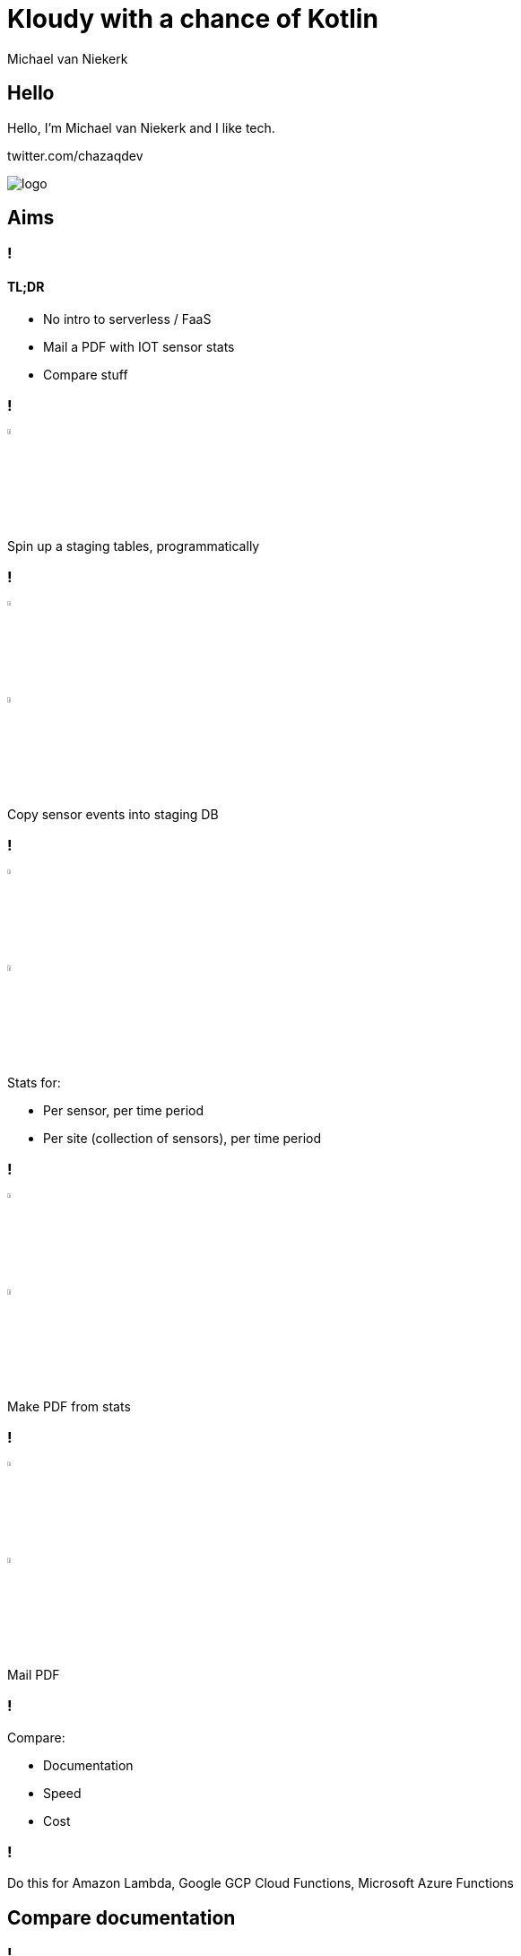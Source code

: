 :imagesdir: ./images
:revealjs_theme: white
:revealjs_controls: false

= Kloudy with a chance of Kotlin
Michael van Niekerk

== Hello
Hello, I'm Michael van Niekerk and I like tech.

twitter.com/chazaqdev

image::logo.png[]

== Aims

=== !

==== TL;DR
* No intro to serverless / FaaS
* Mail a PDF with IOT sensor stats
* Compare stuff

=== !

image::database.svg[width=5%]
Spin up a staging tables, programmatically

=== !
image::sensor.svg[width=5%]
image::database.svg[width=5%]

Copy sensor events into staging DB

=== !

image::calendar.svg[width=5%]
image::stats.svg[width=5%]

Stats for:

* Per sensor, per time period
* Per site (collection of sensors), per time period

=== !
image::stats.svg[width=5%]
image::pdf.svg[width=5%]

Make PDF from stats

=== !
image::pdf.svg[width=5%]
image::email.svg[width=5%]
Mail PDF

=== !

Compare:

* Documentation
* Speed
* Cost

=== !
Do this for Amazon Lambda, Google GCP Cloud Functions, Microsoft Azure Functions

== Compare documentation

=== !
[options="header"]
|===
|                                      | AWS | GCP | Azure
| Official Kotlin documentation        |     |  Y  |
| Kotlin in official blogs             |  Y  |  Y  |
| Kotlin in third party blogs          |  Y  |  Y  |   Y
| Official Kotlin samples repositories |  Y  |  Y  |
|===

== Prerequisites - Ubuntu 18.04

* `sudo apt install -y unzip zip python-pip`
* `curl -s "https://get.sdkman.io" | bash`
* `sdk install java 8.0.222-zulu`
* `sdk install gradle`
* `sdk install maven`    # Thanks MS </s>

=== !

==== SDK installs

* `pip install awscli`
* `curl -sL https://aka.ms/InstallAzureCLIDeb | sudo bash`
* `curl https://sdk.cloud.google.com | bash && exec -l $SHELL`

=== !
image::heavy_breathing.gif[]

=== !

== Create a Lambda / Function

=== AWS Lambda

=== !

* `gradle init`
* `implementation("com.amazonaws:aws-lambda-java-core:1.2.0")`
* Make a fatjar (shadowjar gradle plugin)
* Log into aws with aws-cli
* Deploy using AWS CLI

=== !
==== build.gradle.kts
image::aws.1.build.gradle.kts.png[]
